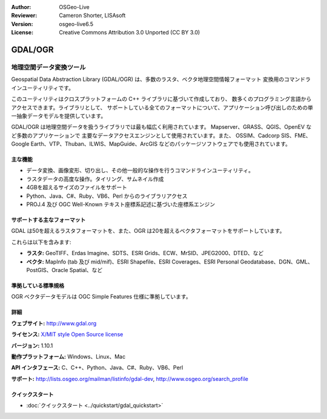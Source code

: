 :Author: OSGeo-Live
:Reviewer: Cameron Shorter, LISAsoft
:Version: osgeo-live6.5
:License: Creative Commons Attribution 3.0 Unported (CC BY 3.0)

.. image:: ../../images/project_logos/logo-GDAL.png
  :scale: 60 %
  :alt: project logo
  :align: right
  :target: http://gdal.org/

.. image:: ../../images/logos/OSGeo_project.png
  :scale: 100 %
  :alt: OSGeo Project
  :align: right
  :target: http://www.osgeo.org/incubator/process/principles.html

GDAL/OGR
================================================================================

地理空間データ変換ツール
~~~~~~~~~~~~~~~~~~~~~~~~~~~~~~~~~~~~~~~~~~~~~~~~~~~~~~~~~~~~~~~~~~~~~~~~~~~~~~~~

Geospatial Data Abstraction Library (GDAL/OGR) は、多数のラスタ、ベクタ地理空間情報フォーマット
変換用のコマンドラインユーティリティです。

このユーティリティはクロスプラットフォームの C++ ライブラリに基づいて作成しており、
数多くのプログラミング言語からアクセスできます。ライブラリとして、
サポートしている全てのフォーマットについて、アプリケーション呼び出しのための単一抽象データモデルを提供しています。

GDAL/OGR は地理空間データを扱うライブラリでは最も幅広く利用されています。
Mapserver、GRASS、QGIS、OpenEV など多数のアプリケーションで
主要なデータアクセスエンジンとして使用されています。また、
OSSIM、Cadcorp SIS、FME、Google Earth、VTP、Thuban、ILWIS、MapGuide、ArcGIS
などのパッケージソフトウェアでも使用されています。

.. image:: ../../images/screenshots/1024x768/gdal_ogr_proj_overview.png
  :scale: 60 %
  :alt: GDAL supports many geodata formats GDALは数多くのフォーマットをサポートしています
  :align: right

主な機能
--------------------------------------------------------------------------------

* データ変換、画像変形、切り出し、その他一般的な操作を行うコマンドラインユーティリティ。
* ラスタデータの高度な操作。タイリング、サムネイル作成
* 4GBを超えるサイズのファイルをサポート
* Python、Java、C#、Ruby、VB6、Perl からのライブラリアクセス
* PROJ.4 及び OGC Well-Known テキスト座標系記述に基づいた座標系エンジン

サポートする主なフォーマット
--------------------------------------------------------------------------------

GDAL は50を超えるラスタフォーマットを、また、OGR は20を超えるベクタフォーマットをサポートしています。

これらは以下を含みます:

* **ラスタ:**  GeoTIFF、Erdas Imagine、SDTS、ESRI Grids、ECW、MrSID、JPEG2000、DTED、など
* **ベクタ:** MapInfo (tab 及び mid/mif)、ESRI Shapefile、ESRI Coverages、ESRI Personal Geodatabase、DGN、GML、PostGIS、Oracle Spatial、など

準拠している標準規格
--------------------------------------------------------------------------------

OGR ベクタデータモデルは OGC Simple Features 仕様に準拠しています。

詳細
--------------------------------------------------------------------------------

**ウェブサイト:**  http://www.gdal.org

**ライセンス:** `X/MIT style Open Source license <http://trac.osgeo.org/gdal/wiki/FAQGeneral#WhatlicensedoesGDALOGRuse>`_

**バージョン:** 1.10.1

**動作プラットフォーム:** Windows、Linux、Mac

**API インタフェース:** C、C++、Python、Java、C#、Ruby、VB6、Perl

**サポート:** http://lists.osgeo.org/mailman/listinfo/gdal-dev, http://www.osgeo.org/search_profile

クイックスタート
--------------------------------------------------------------------------------
    
* :doc:`クイックスタート <../quickstart/gdal_quickstart>`
